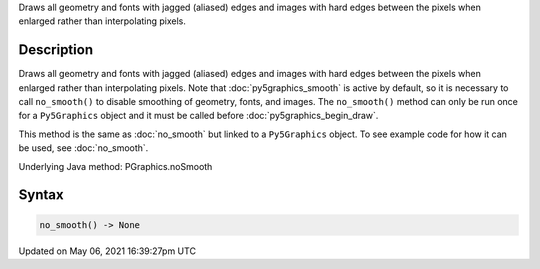 .. title: Py5Graphics.no_smooth()
.. slug: py5graphics_no_smooth
.. date: 2021-05-06 16:39:27 UTC+00:00
.. tags:
.. category:
.. link:
.. description: py5 Py5Graphics.no_smooth() documentation
.. type: text

Draws all geometry and fonts with jagged (aliased) edges and images with hard edges between the pixels when enlarged rather than interpolating pixels.

Description
===========

Draws all geometry and fonts with jagged (aliased) edges and images with hard edges between the pixels when enlarged rather than interpolating pixels.  Note that :doc:`py5graphics_smooth` is active by default, so it is necessary to call ``no_smooth()`` to disable smoothing of geometry, fonts, and images. The ``no_smooth()`` method can only be run once for a ``Py5Graphics`` object and it must be called before :doc:`py5graphics_begin_draw`.

This method is the same as :doc:`no_smooth` but linked to a ``Py5Graphics`` object. To see example code for how it can be used, see :doc:`no_smooth`.

Underlying Java method: PGraphics.noSmooth

Syntax
======

.. code:: python

    no_smooth() -> None

Updated on May 06, 2021 16:39:27pm UTC

